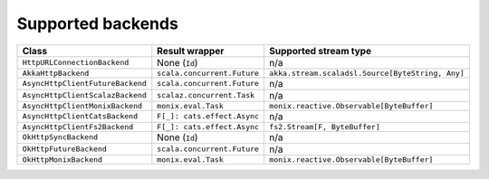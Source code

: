 Supported backends
==================

================================ ============================ ================================================
Class                            Result wrapper               Supported stream type
================================ ============================ ================================================
``HttpURLConnectionBackend``     None (``Id``)                n/a 
``AkkaHttpBackend``              ``scala.concurrent.Future``  ``akka.stream.scaladsl.Source[ByteString, Any]``
``AsyncHttpClientFutureBackend`` ``scala.concurrent.Future``  n/a
``AsyncHttpClientScalazBackend`` ``scalaz.concurrent.Task``   n/a
``AsyncHttpClientMonixBackend``  ``monix.eval.Task``          ``monix.reactive.Observable[ByteBuffer]``
``AsyncHttpClientCatsBackend``   ``F[_]: cats.effect.Async``  n/a
``AsyncHttpClientFs2Backend``    ``F[_]: cats.effect.Async``  ``fs2.Stream[F, ByteBuffer]``
``OkHttpSyncBackend``            None (``Id``)                n/a
``OkHttpFutureBackend``          ``scala.concurrent.Future``  n/a
``OkHttpMonixBackend``           ``monix.eval.Task``          ``monix.reactive.Observable[ByteBuffer]``
================================ ============================ ================================================

